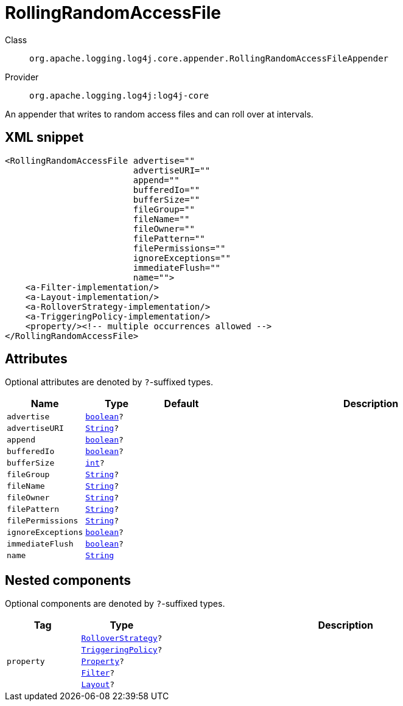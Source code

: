 ////
Licensed to the Apache Software Foundation (ASF) under one or more
contributor license agreements. See the NOTICE file distributed with
this work for additional information regarding copyright ownership.
The ASF licenses this file to You under the Apache License, Version 2.0
(the "License"); you may not use this file except in compliance with
the License. You may obtain a copy of the License at

    https://www.apache.org/licenses/LICENSE-2.0

Unless required by applicable law or agreed to in writing, software
distributed under the License is distributed on an "AS IS" BASIS,
WITHOUT WARRANTIES OR CONDITIONS OF ANY KIND, either express or implied.
See the License for the specific language governing permissions and
limitations under the License.
////
[#org_apache_logging_log4j_core_appender_RollingRandomAccessFileAppender]
= RollingRandomAccessFile

Class:: `org.apache.logging.log4j.core.appender.RollingRandomAccessFileAppender`
Provider:: `org.apache.logging.log4j:log4j-core`

An appender that writes to random access files and can roll over at intervals.

[#org_apache_logging_log4j_core_appender_RollingRandomAccessFileAppender-XML-snippet]
== XML snippet
[source, xml]
----
<RollingRandomAccessFile advertise=""
                         advertiseURI=""
                         append=""
                         bufferedIo=""
                         bufferSize=""
                         fileGroup=""
                         fileName=""
                         fileOwner=""
                         filePattern=""
                         filePermissions=""
                         ignoreExceptions=""
                         immediateFlush=""
                         name="">
    <a-Filter-implementation/>
    <a-Layout-implementation/>
    <a-RolloverStrategy-implementation/>
    <a-TriggeringPolicy-implementation/>
    <property/><!-- multiple occurrences allowed -->
</RollingRandomAccessFile>
----

[#org_apache_logging_log4j_core_appender_RollingRandomAccessFileAppender-attributes]
== Attributes

Optional attributes are denoted by `?`-suffixed types.

[cols="1m,1m,1m,5"]
|===
|Name|Type|Default|Description

|advertise
|xref:../scalars.adoc#boolean[boolean]?
|
a|

|advertiseURI
|xref:../scalars.adoc#java_lang_String[String]?
|
a|

|append
|xref:../scalars.adoc#boolean[boolean]?
|
a|

|bufferedIo
|xref:../scalars.adoc#boolean[boolean]?
|
a|

|bufferSize
|xref:../scalars.adoc#int[int]?
|
a|

|fileGroup
|xref:../scalars.adoc#java_lang_String[String]?
|
a|

|fileName
|xref:../scalars.adoc#java_lang_String[String]?
|
a|

|fileOwner
|xref:../scalars.adoc#java_lang_String[String]?
|
a|

|filePattern
|xref:../scalars.adoc#java_lang_String[String]?
|
a|

|filePermissions
|xref:../scalars.adoc#java_lang_String[String]?
|
a|

|ignoreExceptions
|xref:../scalars.adoc#boolean[boolean]?
|
a|

|immediateFlush
|xref:../scalars.adoc#boolean[boolean]?
|
a|

|name
|xref:../scalars.adoc#java_lang_String[String]
|
a|

|===

[#org_apache_logging_log4j_core_appender_RollingRandomAccessFileAppender-components]
== Nested components

Optional components are denoted by `?`-suffixed types.

[cols="1m,1m,5"]
|===
|Tag|Type|Description

|
|xref:../log4j-core/org.apache.logging.log4j.core.appender.rolling.RolloverStrategy.adoc[RolloverStrategy]?
a|

|
|xref:../log4j-core/org.apache.logging.log4j.core.appender.rolling.TriggeringPolicy.adoc[TriggeringPolicy]?
a|

|property
|xref:../log4j-core/org.apache.logging.log4j.core.config.Property.adoc[Property]?
a|

|
|xref:../log4j-core/org.apache.logging.log4j.core.Filter.adoc[Filter]?
a|

|
|xref:../log4j-core/org.apache.logging.log4j.core.Layout.adoc[Layout]?
a|

|===
